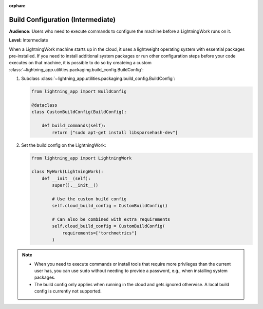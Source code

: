:orphan:

##################################
Build Configuration (Intermediate)
##################################

**Audience:** Users who need to execute commands to configure the machine before a LightningWork runs on it.

**Level:** Intermediate

When a LightningWork machine starts up in the cloud, it uses a lightweight operating system with essential packages pre-installed.
If you need to install additional system packages or run other configuration steps before your code executes on that machine, it is possible to do so by createing a custom
:class:`~lightning_app.utilities.packaging.build_config.BuildConfig`:

1.  Subclass :class:`~lightning_app.utilities.packaging.build_config.BuildConfig`:

    .. code-block:: python

        from lightning_app import BuildConfig

        @dataclass
        class CustomBuildConfig(BuildConfig):

            def build_commands(self):
                return ["sudo apt-get install libsparsehash-dev"]


2.  Set the build config on the LightningWork:

    .. code-block:: python

        from lightning_app import LightningWork

        class MyWork(LightningWork):
            def __init__(self):
                super().__init__()

                # Use the custom build config
                self.cloud_build_config = CustomBuildConfig()

                # Can also be combined with extra requirements
                self.cloud_build_config = CustomBuildConfig(
                    requirements=["torchmetrics"]
                )


.. note::
    - When you need to execute commands or install tools that require more privileges than the current user has, you can use ``sudo`` without needing to provide a password, e.g., when installing system packages.
    - The build config only applies when running in the cloud and gets ignored otherwise. A local build config is currently not supported.
